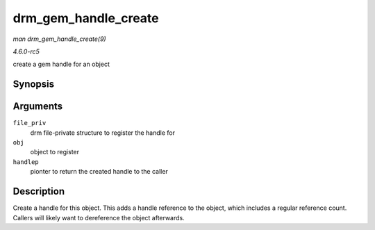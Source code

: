 .. -*- coding: utf-8; mode: rst -*-

.. _API-drm-gem-handle-create:

=====================
drm_gem_handle_create
=====================

*man drm_gem_handle_create(9)*

*4.6.0-rc5*

create a gem handle for an object


Synopsis
========

.. c:function:: int drm_gem_handle_create( struct drm_file * file_priv, struct drm_gem_object * obj, u32 * handlep )

Arguments
=========

``file_priv``
    drm file-private structure to register the handle for

``obj``
    object to register

``handlep``
    pionter to return the created handle to the caller


Description
===========

Create a handle for this object. This adds a handle reference to the
object, which includes a regular reference count. Callers will likely
want to dereference the object afterwards.


.. ------------------------------------------------------------------------------
.. This file was automatically converted from DocBook-XML with the dbxml
.. library (https://github.com/return42/sphkerneldoc). The origin XML comes
.. from the linux kernel, refer to:
..
.. * https://github.com/torvalds/linux/tree/master/Documentation/DocBook
.. ------------------------------------------------------------------------------
